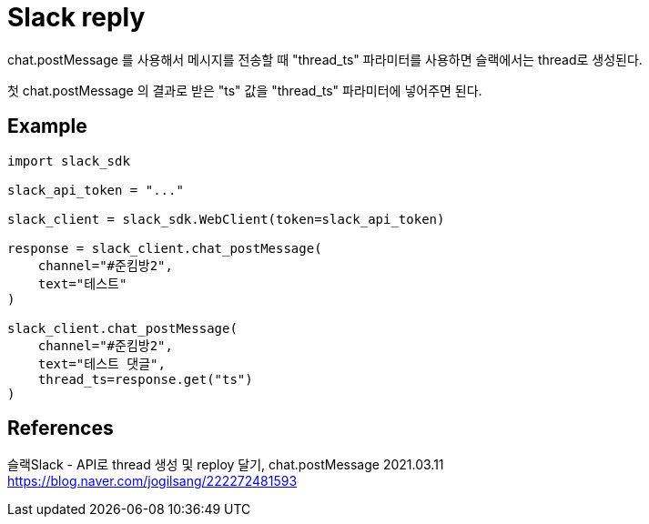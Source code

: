 :hardbreaks:
= Slack reply

chat.postMessage 를 사용해서 메시지를 전송할 때 "thread_ts" 파라미터를 사용하면 슬랙에서는 thread로 생성된다.

첫 chat.postMessage 의 결과로 받은 "ts" 값을 "thread_ts" 파라미터에 넣어주면 된다.

== Example

[python]
----
import slack_sdk

slack_api_token = "..."

slack_client = slack_sdk.WebClient(token=slack_api_token)

response = slack_client.chat_postMessage(
    channel="#준킴방2",
    text="테스트"
)

slack_client.chat_postMessage(
    channel="#준킴방2",
    text="테스트 댓글",
    thread_ts=response.get("ts")
)
----


== References
슬랙Slack - API로 thread 생성 및 reploy 달기, chat.postMessage 2021.03.11
https://blog.naver.com/jogilsang/222272481593
